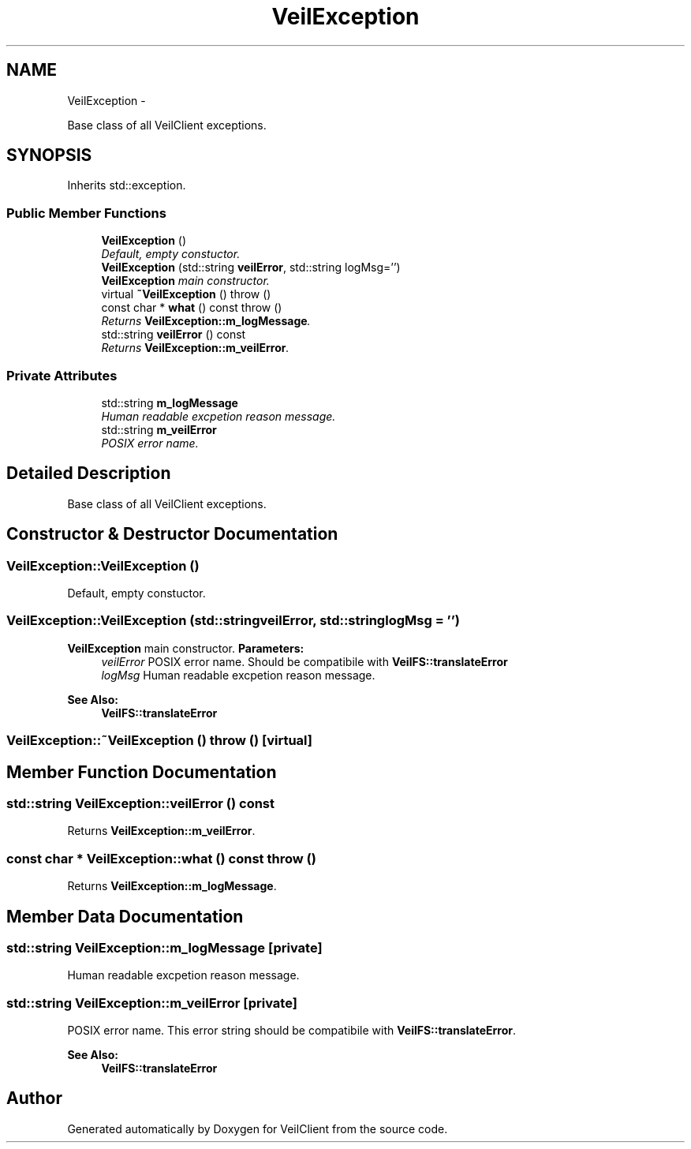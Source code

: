 .TH "VeilException" 3 "Wed Jul 31 2013" "VeilClient" \" -*- nroff -*-
.ad l
.nh
.SH NAME
VeilException \- 
.PP
Base class of all VeilClient exceptions\&.  

.SH SYNOPSIS
.br
.PP
.PP
Inherits std::exception\&.
.SS "Public Member Functions"

.in +1c
.ti -1c
.RI "\fBVeilException\fP ()"
.br
.RI "\fIDefault, empty constuctor\&. \fP"
.ti -1c
.RI "\fBVeilException\fP (std::string \fBveilError\fP, std::string logMsg='')"
.br
.RI "\fI\fBVeilException\fP main constructor\&. \fP"
.ti -1c
.RI "virtual \fB~VeilException\fP ()  throw ()"
.br
.ti -1c
.RI "const char * \fBwhat\fP () const   throw ()"
.br
.RI "\fIReturns \fBVeilException::m_logMessage\fP\&. \fP"
.ti -1c
.RI "std::string \fBveilError\fP () const "
.br
.RI "\fIReturns \fBVeilException::m_veilError\fP\&. \fP"
.in -1c
.SS "Private Attributes"

.in +1c
.ti -1c
.RI "std::string \fBm_logMessage\fP"
.br
.RI "\fIHuman readable excpetion reason message\&. \fP"
.ti -1c
.RI "std::string \fBm_veilError\fP"
.br
.RI "\fIPOSIX error name\&. \fP"
.in -1c
.SH "Detailed Description"
.PP 
Base class of all VeilClient exceptions\&. 
.SH "Constructor & Destructor Documentation"
.PP 
.SS "VeilException::VeilException ()"

.PP
Default, empty constuctor\&. 
.SS "VeilException::VeilException (std::stringveilError, std::stringlogMsg = \fC''\fP)"

.PP
\fBVeilException\fP main constructor\&. \fBParameters:\fP
.RS 4
\fIveilError\fP POSIX error name\&. Should be compatibile with \fBVeilFS::translateError\fP 
.br
\fIlogMsg\fP Human readable excpetion reason message\&. 
.RE
.PP
\fBSee Also:\fP
.RS 4
\fBVeilFS::translateError\fP 
.RE
.PP

.SS "VeilException::~VeilException ()  throw ()\fC [virtual]\fP"

.SH "Member Function Documentation"
.PP 
.SS "std::string VeilException::veilError () const"

.PP
Returns \fBVeilException::m_veilError\fP\&. 
.SS "const char * VeilException::what () const  throw ()"

.PP
Returns \fBVeilException::m_logMessage\fP\&. 
.SH "Member Data Documentation"
.PP 
.SS "std::string VeilException::m_logMessage\fC [private]\fP"

.PP
Human readable excpetion reason message\&. 
.SS "std::string VeilException::m_veilError\fC [private]\fP"

.PP
POSIX error name\&. This error string should be compatibile with \fBVeilFS::translateError\fP\&.
.PP
\fBSee Also:\fP
.RS 4
\fBVeilFS::translateError\fP 
.RE
.PP


.SH "Author"
.PP 
Generated automatically by Doxygen for VeilClient from the source code\&.

